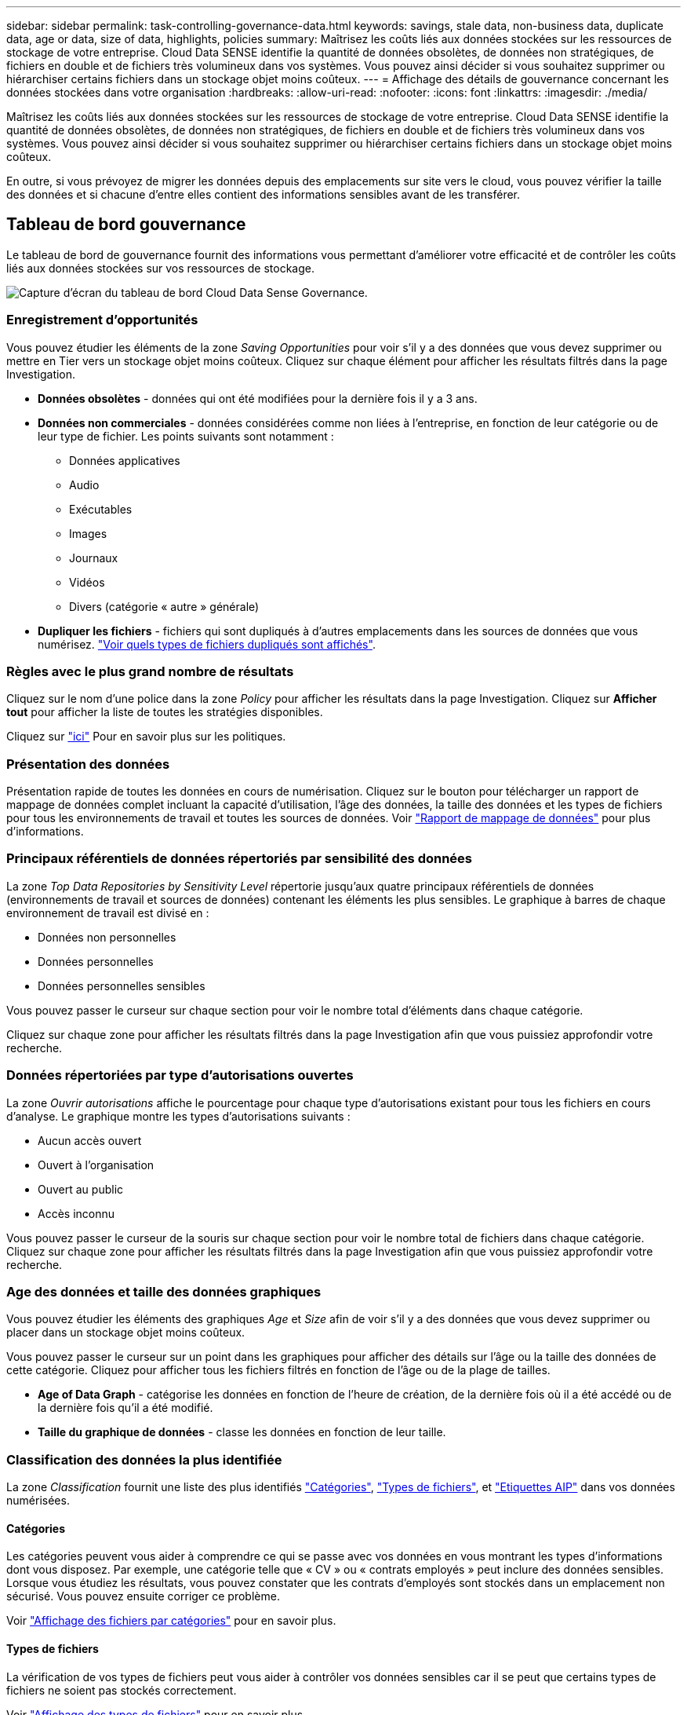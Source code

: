 ---
sidebar: sidebar 
permalink: task-controlling-governance-data.html 
keywords: savings, stale data, non-business data, duplicate data, age or data, size of data, highlights, policies 
summary: Maîtrisez les coûts liés aux données stockées sur les ressources de stockage de votre entreprise. Cloud Data SENSE identifie la quantité de données obsolètes, de données non stratégiques, de fichiers en double et de fichiers très volumineux dans vos systèmes. Vous pouvez ainsi décider si vous souhaitez supprimer ou hiérarchiser certains fichiers dans un stockage objet moins coûteux. 
---
= Affichage des détails de gouvernance concernant les données stockées dans votre organisation
:hardbreaks:
:allow-uri-read: 
:nofooter: 
:icons: font
:linkattrs: 
:imagesdir: ./media/


[role="lead"]
Maîtrisez les coûts liés aux données stockées sur les ressources de stockage de votre entreprise. Cloud Data SENSE identifie la quantité de données obsolètes, de données non stratégiques, de fichiers en double et de fichiers très volumineux dans vos systèmes. Vous pouvez ainsi décider si vous souhaitez supprimer ou hiérarchiser certains fichiers dans un stockage objet moins coûteux.

En outre, si vous prévoyez de migrer les données depuis des emplacements sur site vers le cloud, vous pouvez vérifier la taille des données et si chacune d'entre elles contient des informations sensibles avant de les transférer.



== Tableau de bord gouvernance

Le tableau de bord de gouvernance fournit des informations vous permettant d'améliorer votre efficacité et de contrôler les coûts liés aux données stockées sur vos ressources de stockage.

image:screenshot_compliance_governance_dashboard.png["Capture d'écran du tableau de bord Cloud Data Sense Governance."]



=== Enregistrement d'opportunités

Vous pouvez étudier les éléments de la zone _Saving Opportunities_ pour voir s'il y a des données que vous devez supprimer ou mettre en Tier vers un stockage objet moins coûteux. Cliquez sur chaque élément pour afficher les résultats filtrés dans la page Investigation.

* *Données obsolètes* - données qui ont été modifiées pour la dernière fois il y a 3 ans.
* *Données non commerciales* - données considérées comme non liées à l'entreprise, en fonction de leur catégorie ou de leur type de fichier. Les points suivants sont notamment :
+
** Données applicatives
** Audio
** Exécutables
** Images
** Journaux
** Vidéos
** Divers (catégorie « autre » générale)


* *Dupliquer les fichiers* - fichiers qui sont dupliqués à d'autres emplacements dans les sources de données que vous numérisez. link:task-controlling-private-data.html#viewing-all-duplicated-files["Voir quels types de fichiers dupliqués sont affichés"].




=== Règles avec le plus grand nombre de résultats

Cliquez sur le nom d'une police dans la zone _Policy_ pour afficher les résultats dans la page Investigation. Cliquez sur *Afficher tout* pour afficher la liste de toutes les stratégies disponibles.

Cliquez sur link:task-org-private-data.html#controlling-your-data-using-policies["ici"] Pour en savoir plus sur les politiques.



=== Présentation des données

Présentation rapide de toutes les données en cours de numérisation. Cliquez sur le bouton pour télécharger un rapport de mappage de données complet incluant la capacité d'utilisation, l'âge des données, la taille des données et les types de fichiers pour tous les environnements de travail et toutes les sources de données. Voir link:task-generating-compliance-reports.html#data-mapping-report["Rapport de mappage de données"] pour plus d'informations.



=== Principaux référentiels de données répertoriés par sensibilité des données

La zone _Top Data Repositories by Sensitivity Level_ répertorie jusqu'aux quatre principaux référentiels de données (environnements de travail et sources de données) contenant les éléments les plus sensibles. Le graphique à barres de chaque environnement de travail est divisé en :

* Données non personnelles
* Données personnelles
* Données personnelles sensibles


Vous pouvez passer le curseur sur chaque section pour voir le nombre total d'éléments dans chaque catégorie.

Cliquez sur chaque zone pour afficher les résultats filtrés dans la page Investigation afin que vous puissiez approfondir votre recherche.



=== Données répertoriées par type d'autorisations ouvertes

La zone _Ouvrir autorisations_ affiche le pourcentage pour chaque type d'autorisations existant pour tous les fichiers en cours d'analyse. Le graphique montre les types d'autorisations suivants :

* Aucun accès ouvert
* Ouvert à l'organisation
* Ouvert au public
* Accès inconnu


Vous pouvez passer le curseur de la souris sur chaque section pour voir le nombre total de fichiers dans chaque catégorie. Cliquez sur chaque zone pour afficher les résultats filtrés dans la page Investigation afin que vous puissiez approfondir votre recherche.



=== Age des données et taille des données graphiques

Vous pouvez étudier les éléments des graphiques _Age_ et _Size_ afin de voir s'il y a des données que vous devez supprimer ou placer dans un stockage objet moins coûteux.

Vous pouvez passer le curseur sur un point dans les graphiques pour afficher des détails sur l'âge ou la taille des données de cette catégorie. Cliquez pour afficher tous les fichiers filtrés en fonction de l'âge ou de la plage de tailles.

* *Age of Data Graph* - catégorise les données en fonction de l'heure de création, de la dernière fois où il a été accédé ou de la dernière fois qu'il a été modifié.
* *Taille du graphique de données* - classe les données en fonction de leur taille.




=== Classification des données la plus identifiée

La zone _Classification_ fournit une liste des plus identifiés link:task-controlling-private-data.html#viewing-files-by-categories["Catégories"^], link:task-controlling-private-data.html#viewing-files-by-file-types["Types de fichiers"^], et link:task-org-private-data.html#categorizing-your-data-using-aip-labels["Etiquettes AIP"^] dans vos données numérisées.



==== Catégories

Les catégories peuvent vous aider à comprendre ce qui se passe avec vos données en vous montrant les types d'informations dont vous disposez. Par exemple, une catégorie telle que « CV » ou « contrats employés » peut inclure des données sensibles. Lorsque vous étudiez les résultats, vous pouvez constater que les contrats d'employés sont stockés dans un emplacement non sécurisé. Vous pouvez ensuite corriger ce problème.

Voir link:task-controlling-private-data.html#viewing-files-by-categories["Affichage des fichiers par catégories"^] pour en savoir plus.



==== Types de fichiers

La vérification de vos types de fichiers peut vous aider à contrôler vos données sensibles car il se peut que certains types de fichiers ne soient pas stockés correctement.

Voir link:task-controlling-private-data.html#viewing-files-by-file-types["Affichage des types de fichiers"^] pour en savoir plus.



==== Libellés AIP

Si vous vous êtes abonné à Azure information protection (AIP), vous pouvez classer et protéger les documents et les fichiers en appliquant des étiquettes au contenu. La vérification des étiquettes AIP les plus utilisées qui sont attribuées aux fichiers vous permet de voir les étiquettes les plus utilisées dans vos fichiers.

Voir link:task-org-private-data.html#categorizing-your-data-using-aip-labels["Etiquettes AIP"^] pour en savoir plus.
